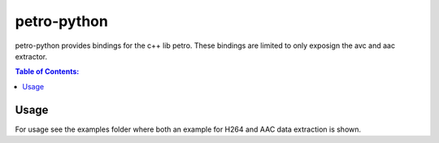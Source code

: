 ============
petro-python
============

petro-python provides bindings for the c++ lib petro. These bindings are limited
to only exposign the avc and aac extractor.

.. contents:: Table of Contents:
   :local:

Usage
=====

For usage see the examples folder where both an example for H264 and AAC data
extraction is shown.
